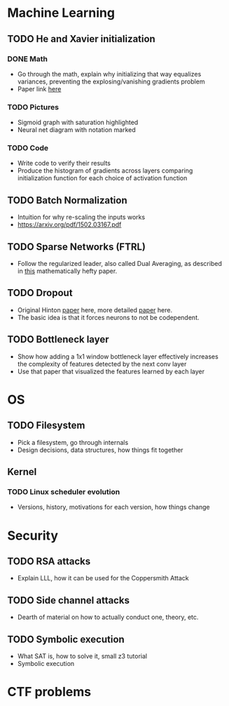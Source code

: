 * Machine Learning
** TODO He and Xavier initialization 
*** DONE Math
    CLOSED: [2017-12-22 Fri 08:29]
    - Go through the math, explain why initializing that way equalizes variances, preventing the explosing/vanishing gradients problem
    - Paper link [[http://proceedings.mlr.press/v9/glorot10a/glorot10a.pdf][here]]
*** TODO Pictures
    - Sigmoid graph with saturation highlighted
    - Neural net diagram with notation marked
*** TODO Code
    - Write code to verify their results
    - Produce the histogram of gradients across layers comparing initialization function for each choice of activation function
** TODO Batch Normalization
   - Intuition for why re-scaling the inputs works
   - https://arxiv.org/pdf/1502.03167.pdf
** TODO Sparse Networks (FTRL)
   - Follow the regularized leader, also called Dual Averaging, as described in [[https://hal.archives-ouvertes.fr/hal-00508933/document][this]] mathematically hefty paper.
** TODO Dropout
   - Original Hinton [[https://arxiv.org/pdf/1207.0580.pdf][paper]] here, more detailed [[https://www.cs.toronto.edu/~hinton/absps/JMLRdropout.pdf][paper]] here.
   - The basic idea is that it forces neurons to not be codependent.
** TODO Bottleneck layer
   - Show how adding a 1x1 window bottleneck layer effectively increases the complexity of features detected by the next conv layer
   - Use that paper that visualized the features learned by each layer
* OS
** TODO Filesystem
   - Pick a filesystem, go through internals
   - Design decisions, data structures, how things fit together
** Kernel
*** TODO Linux scheduler evolution
    - Versions, history, motivations for each version, how things change
* Security
** TODO RSA attacks
   - Explain LLL, how it can be used for the Coppersmith Attack
** TODO Side channel attacks
   - Dearth of material on how to actually conduct one, theory, etc.
** TODO Symbolic execution 
   - What SAT is, how to solve it, small z3 tutorial
   - Symbolic execution
* CTF problems
